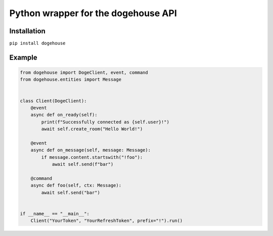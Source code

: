 Python wrapper for the dogehouse API
====================================

Installation
------------

``pip install dogehouse``


Example
--------

.. code-block:: python

    from dogehouse import DogeClient, event, command
    from dogehouse.entities import Message


    class Client(DogeClient):
        @event
        async def on_ready(self):
            print(f"Successfully connected as {self.user}!")
            await self.create_room("Hello World!")
            
        @event
        async def on_message(self, message: Message):
            if message.content.startswith("!foo"):
                await self.send(f"bar")
        
        @command
        async def foo(self, ctx: Message):
            await self.send("bar")

        
    if __name__ == "__main__":
        Client("YourToken", "YourRefreshToken", prefix="!").run()
